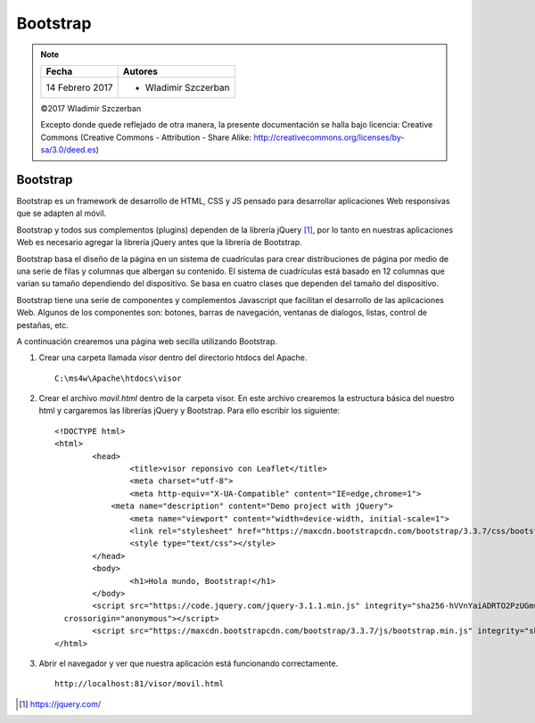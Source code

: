 *********
Bootstrap
*********

.. note::

	=================  ====================================================
	Fecha              Autores
	=================  ====================================================
	14 Febrero 2017    * Wladimir Szczerban
	=================  ====================================================

	©2017 Wladimir Szczerban

	Excepto donde quede reflejado de otra manera, la presente documentación se halla bajo licencia: Creative Commons (Creative Commons - Attribution - Share Alike: http://creativecommons.org/licenses/by-sa/3.0/deed.es)

Bootstrap
=========

Bootstrap es un framework de desarrollo de HTML, CSS y JS pensado para desarrollar aplicaciones Web responsivas que se adapten al móvil. 

Bootstrap y todos sus complementos (plugins) dependen de la librería jQuery [#]_, por lo tanto en nuestras aplicaciones Web es necesario agregar la librería jQuery antes que la librería de Bootstrap.

Bootstrap basa el diseño de la página en un sistema de cuadrículas para crear distribuciones de página por medio de una serie de filas y columnas que albergan su contenido. El sistema de cuadrículas está basado en 12 columnas que varian su tamaño dependiendo del dispositivo. Se basa en cuatro clases que dependen del tamaño del dispositivo.

+----------------------------------------------+-----------------------------------------+--------------------------------------------+-----------------------------------------+
| Dispositivos muy pequeños Teléfonos (<768px) | Dispositivos pequeños Tabletas (≥768px) | Dispositivos medianos Escritorios (≥992px) | Dispositivos grandes Escritorios(≥1200px) |
+----------------------------------------------+-----------------------------------------+--------------------------------------------+-----------------------------------------+

Bootstrap tiene una serie de componentes y complementos Javascript que facilitan el desarrollo de las aplicaciones Web. Algunos de los componentes son: botones, barras de navegación, ventanas de dialogos, listas, control de pestañas, etc.

A continuación crearemos una página web secilla utilizando Bootstrap.

#. Crear una carpeta llamada *visor* dentro del directorio htdocs del Apache. ::
   	
		C:\ms4w\Apache\htdocs\visor

#. Crear el archivo *movil.html* dentro de la carpeta visor. En este archivo crearemos la estructura básica del nuestro html y cargaremos las librerías jQuery y Bootstrap. Para ello escribir los siguiente: ::

		<!DOCTYPE html>
		<html>
			<head>
				<title>visor reponsivo con Leaflet</title>
				<meta charset="utf-8">
				<meta http-equiv="X-UA-Compatible" content="IE=edge,chrome=1">
			    <meta name="description" content="Demo project with jQuery">
				<meta name="viewport" content="width=device-width, initial-scale=1">
				<link rel="stylesheet" href="https://maxcdn.bootstrapcdn.com/bootstrap/3.3.7/css/bootstrap.min.css" integrity="sha384-BVYiiSIFeK1dGmJRAkycuHAHRg32OmUcww7on3RYdg4Va+PmSTsz/K68vbdEjh4u" crossorigin="anonymous">
				<style type="text/css"></style>
			</head>
			<body>
				<h1>Hola mundo, Bootstrap!</h1>
			</body>
			<script src="https://code.jquery.com/jquery-3.1.1.min.js" integrity="sha256-hVVnYaiADRTO2PzUGmuLJr8BLUSjGIZsDYGmIJLv2b8="
		  crossorigin="anonymous"></script>
			<script src="https://maxcdn.bootstrapcdn.com/bootstrap/3.3.7/js/bootstrap.min.js" integrity="sha384-Tc5IQib027qvyjSMfHjOMaLkfuWVxZxUPnCJA7l2mCWNIpG9mGCD8wGNIcPD7Txa" crossorigin="anonymous"></script>
		</html>

#. Abrir el navegador y ver que nuestra aplicación está funcionando correctamente. ::
   
		http://localhost:81/visor/movil.html

.. [#] https://jquery.com/